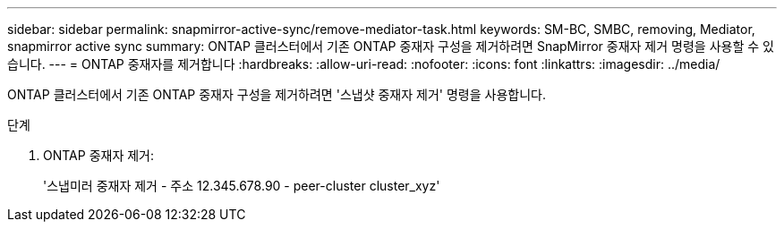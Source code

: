 ---
sidebar: sidebar 
permalink: snapmirror-active-sync/remove-mediator-task.html 
keywords: SM-BC, SMBC, removing, Mediator, snapmirror active sync 
summary: ONTAP 클러스터에서 기존 ONTAP 중재자 구성을 제거하려면 SnapMirror 중재자 제거 명령을 사용할 수 있습니다. 
---
= ONTAP 중재자를 제거합니다
:hardbreaks:
:allow-uri-read: 
:nofooter: 
:icons: font
:linkattrs: 
:imagesdir: ../media/


[role="lead"]
ONTAP 클러스터에서 기존 ONTAP 중재자 구성을 제거하려면 '스냅샷 중재자 제거' 명령을 사용합니다.

.단계
. ONTAP 중재자 제거:
+
'스냅미러 중재자 제거 - 주소 12.345.678.90 - peer-cluster cluster_xyz'


